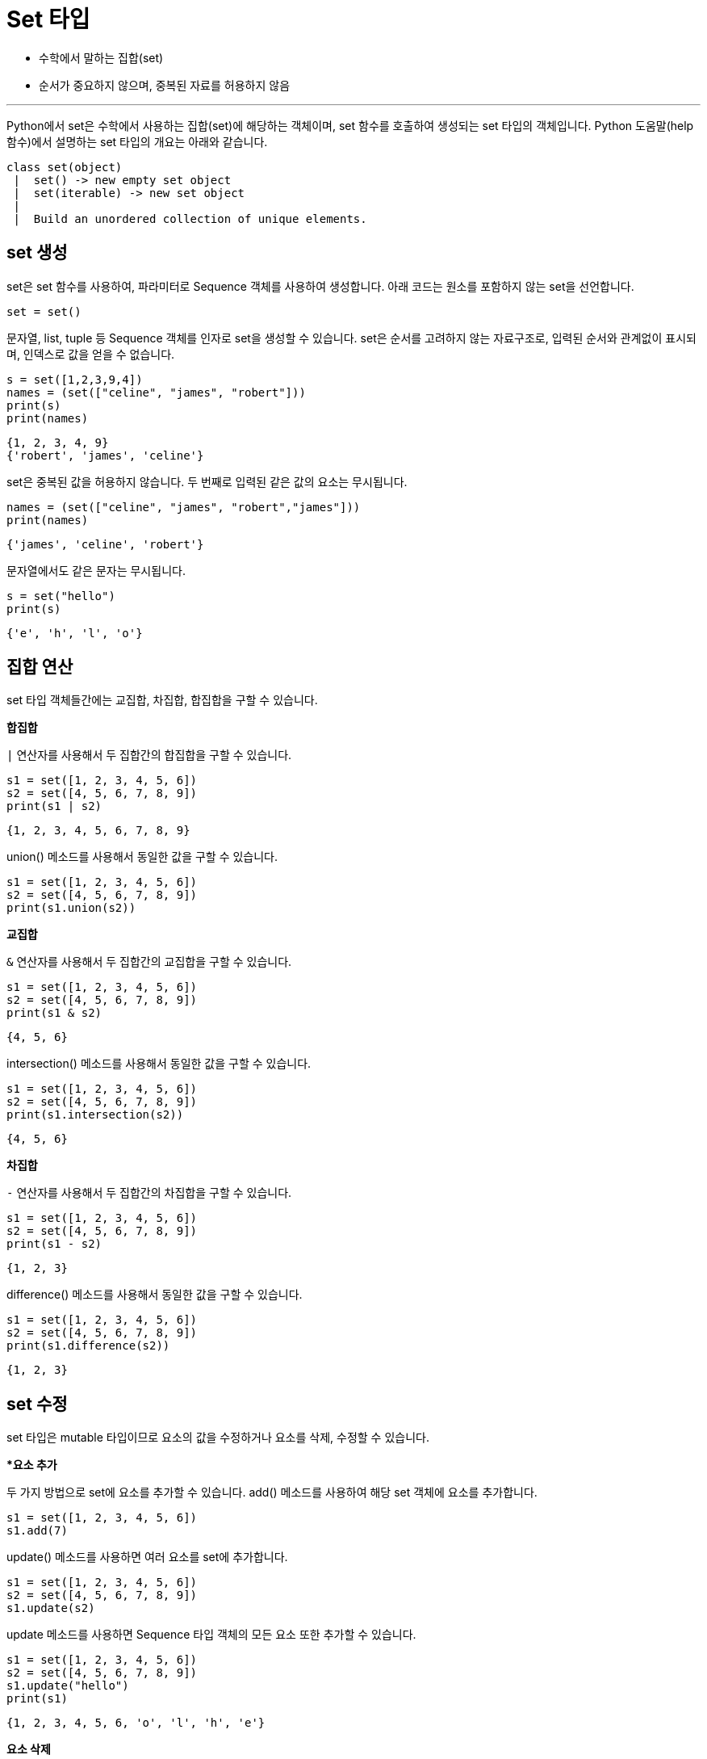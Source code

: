 = Set 타입

* 수학에서 말하는 집합(set)
* 순서가 중요하지 않으며, 중복된 자료를 허용하지 않음

---

Python에서 set은 수학에서 사용하는 집합(set)에 해당하는 객체이며, set 함수를 호출하여 생성되는 set 타입의 객체입니다. Python 도움말(help 함수)에서 설명하는 set 타입의 개요는 아래와 같습니다.

----
class set(object)
 |  set() -> new empty set object
 |  set(iterable) -> new set object
 |
 |  Build an unordered collection of unique elements.
----

== set 생성

set은 set 함수를 사용하여, 파라미터로 Sequence 객체를 사용하여 생성합니다. 아래 코드는 원소를 포함하지 않는 set을 선언합니다.

[source, python]
----
set = set()
----

문자열, list, tuple 등 Sequence 객체를 인자로 set을 생성할 수 있습니다. set은 순서를 고려하지 않는 자료구조로, 입력된 순서와 관계없이 표시되며, 인덱스로 값을 얻을 수 없습니다.

[source, python]
----
s = set([1,2,3,9,4])
names = (set(["celine", "james", "robert"]))
print(s)
print(names)
----

----
{1, 2, 3, 4, 9}
{'robert', 'james', 'celine'}
----

set은 중복된 값을 허용하지 않습니다. 두 번째로 입력된 같은 값의 요소는 무시됩니다.

[source, python]
----
names = (set(["celine", "james", "robert","james"]))
print(names)
----

----
{'james', 'celine', 'robert'}
----

문자열에서도 같은 문자는 무시됩니다.

[source, python]
----
s = set("hello")
print(s)
----

----
{'e', 'h', 'l', 'o'}
----

== 집합 연산

set 타입 객체들간에는 교집합, 차집합, 합집합을 구할 수 있습니다.

**합집합**

`|` 연산자를 사용해서 두 집합간의 합집합을 구할 수 있습니다.

[source, python]
----
s1 = set([1, 2, 3, 4, 5, 6])
s2 = set([4, 5, 6, 7, 8, 9])
print(s1 | s2)
----

----
{1, 2, 3, 4, 5, 6, 7, 8, 9}
----

union() 메소드를 사용해서 동일한 값을 구할 수 있습니다.

[source, python]
----
s1 = set([1, 2, 3, 4, 5, 6])
s2 = set([4, 5, 6, 7, 8, 9])
print(s1.union(s2))
----

**교집합**

`&` 연산자를 사용해서 두 집합간의 교집합을 구할 수 있습니다.

[source, python]
----
s1 = set([1, 2, 3, 4, 5, 6])
s2 = set([4, 5, 6, 7, 8, 9])
print(s1 & s2)
----

----
{4, 5, 6}
----

intersection() 메소드를 사용해서 동일한 값을 구할 수 있습니다.

[source, python]
----
s1 = set([1, 2, 3, 4, 5, 6])
s2 = set([4, 5, 6, 7, 8, 9])
print(s1.intersection(s2))
----

----
{4, 5, 6}
----

**차집합**

`-` 연산자를 사용해서 두 집합간의 차집합을 구할 수 있습니다.

[source, python]
----
s1 = set([1, 2, 3, 4, 5, 6])
s2 = set([4, 5, 6, 7, 8, 9])
print(s1 - s2)
----

----
{1, 2, 3}
----

difference() 메소드를 사용해서 동일한 값을 구할 수 있습니다.

[source, python]
----
s1 = set([1, 2, 3, 4, 5, 6])
s2 = set([4, 5, 6, 7, 8, 9])
print(s1.difference(s2))
----

----
{1, 2, 3}
----

== set 수정

set 타입은 mutable 타입이므로 요소의 값을 수정하거나 요소를 삭제, 수정할 수 있습니다.

**요소 추가*

두 가지 방법으로 set에 요소를 추가할 수 있습니다. add() 메소드를 사용하여 해당 set 객체에 요소를 추가합니다.

[source, python]
----
s1 = set([1, 2, 3, 4, 5, 6])
s1.add(7)
----

update() 메소드를 사용하면 여러 요소를 set에 추가합니다.

[source, python]
----
s1 = set([1, 2, 3, 4, 5, 6])
s2 = set([4, 5, 6, 7, 8, 9])
s1.update(s2)
----

update 메소드를 사용하면 Sequence 타입 객체의 모든 요소 또한 추가할 수 있습니다.

[source, python]
----
s1 = set([1, 2, 3, 4, 5, 6])
s2 = set([4, 5, 6, 7, 8, 9])
s1.update("hello")
print(s1)
----

----
{1, 2, 3, 4, 5, 6, 'o', 'l', 'h', 'e'}
----

**요소 삭제**

remove() 메소드를 사용하여 요소를 삭제합니다.

[source, python]
----
s1 = set([1, 2, 3, 4, 5, 6])
s1.remove(1)
print(s1)
----

----
{2, 3, 4, 5, 6}
----